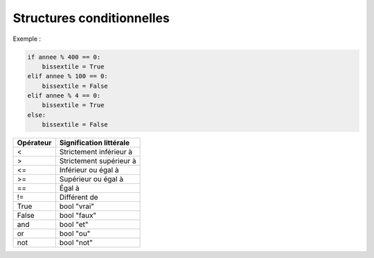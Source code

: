 ==========================
Structures conditionnelles
==========================

Exemple :

.. code-block:: python
    
    if annee % 400 == 0:
        bissextile = True
    elif annee % 100 == 0:
        bissextile = False
    elif annee % 4 == 0:
        bissextile = True
    else:
        bissextile = False

=============== ===================================
Opérateur       Signification littérale
=============== ===================================
<               Strictement inférieur à
>               Strictement supérieur à
<=              Inférieur ou égal à
>=              Supérieur ou égal à
==              Égal à
!=              Différent de
True            bool "vrai"
False           bool "faux"
and             bool "et"
or              bool "ou"
not             bool "not"
=============== ===================================